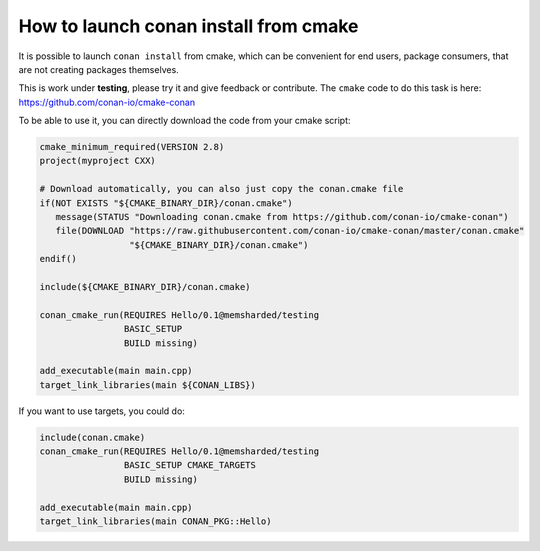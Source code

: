 .. _cmake_launch:

How to launch conan install from cmake
======================================

It is possible to launch ``conan install`` from cmake, which can be convenient for end users,
package consumers, that are not creating packages themselves.

This is work under **testing**, please try it and give feedback or contribute. The ``cmake``
code to do this task is here: https://github.com/conan-io/cmake-conan

To be able to use it, you can directly download the code from your cmake script:

.. code-block:: cmake

    cmake_minimum_required(VERSION 2.8)
    project(myproject CXX)

    # Download automatically, you can also just copy the conan.cmake file
    if(NOT EXISTS "${CMAKE_BINARY_DIR}/conan.cmake")
       message(STATUS "Downloading conan.cmake from https://github.com/conan-io/cmake-conan")
       file(DOWNLOAD "https://raw.githubusercontent.com/conan-io/cmake-conan/master/conan.cmake"
                     "${CMAKE_BINARY_DIR}/conan.cmake")
    endif()

    include(${CMAKE_BINARY_DIR}/conan.cmake)

    conan_cmake_run(REQUIRES Hello/0.1@memsharded/testing
                    BASIC_SETUP
                    BUILD missing)

    add_executable(main main.cpp)
    target_link_libraries(main ${CONAN_LIBS})


If you want to use targets, you could do:

.. code-block:: cmake

    include(conan.cmake)
    conan_cmake_run(REQUIRES Hello/0.1@memsharded/testing
                    BASIC_SETUP CMAKE_TARGETS
                    BUILD missing)

    add_executable(main main.cpp)
    target_link_libraries(main CONAN_PKG::Hello)
